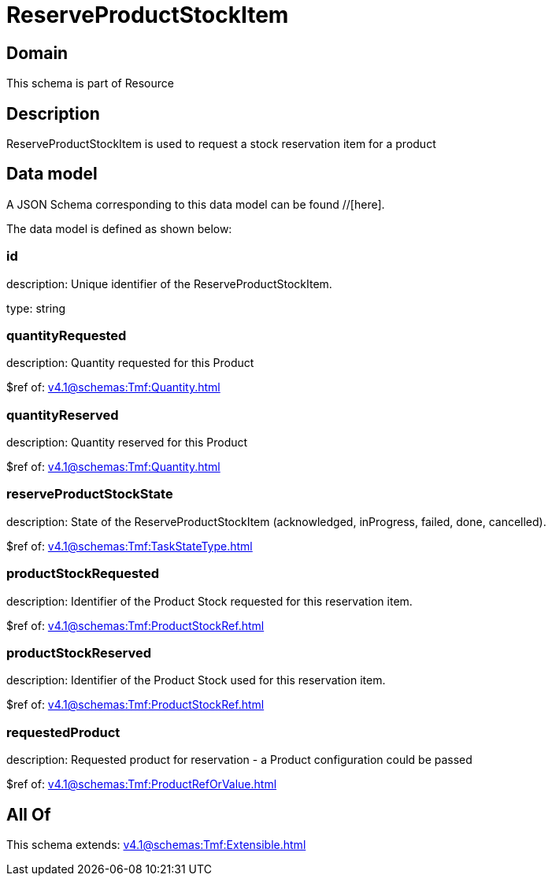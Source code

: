 = ReserveProductStockItem

[#domain]
== Domain

This schema is part of Resource

[#description]
== Description
ReserveProductStockItem is used to request a stock reservation item for a product


[#data_model]
== Data model

A JSON Schema corresponding to this data model can be found //[here].



The data model is defined as shown below:


=== id
description: Unique identifier of the ReserveProductStockItem.

type: string


=== quantityRequested
description: Quantity requested for this Product

$ref of: xref:v4.1@schemas:Tmf:Quantity.adoc[]


=== quantityReserved
description: Quantity reserved for this Product

$ref of: xref:v4.1@schemas:Tmf:Quantity.adoc[]


=== reserveProductStockState
description: State of the ReserveProductStockItem (acknowledged, inProgress, failed, done, cancelled).

$ref of: xref:v4.1@schemas:Tmf:TaskStateType.adoc[]


=== productStockRequested
description: Identifier of the Product Stock requested for this reservation item.

$ref of: xref:v4.1@schemas:Tmf:ProductStockRef.adoc[]


=== productStockReserved
description: Identifier of the Product Stock used for this reservation item.

$ref of: xref:v4.1@schemas:Tmf:ProductStockRef.adoc[]


=== requestedProduct
description: Requested product for reservation - a Product configuration could be passed

$ref of: xref:v4.1@schemas:Tmf:ProductRefOrValue.adoc[]


[#all_of]
== All Of

This schema extends: xref:v4.1@schemas:Tmf:Extensible.adoc[]
